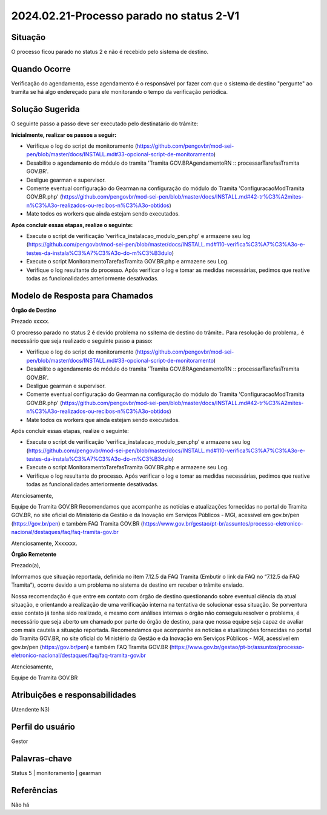 2024.02.21-Processo parado no status 2-V1
=========================================

Situação  
~~~~~~~~

O processo ficou parado no status 2 e não é recebido pelo sistema de destino. 

Quando Ocorre
~~~~~~~~~~~~~~

Verificação do agendamento, esse agendamento é o responsável por fazer com que o sistema de destino "pergunte" ao tramita se há algo endereçado para ele monitorando o tempo da verificação periódica.


Solução Sugerida
~~~~~~~~~~~~~~~~

O seguinte passo a passo deve ser executado pelo destinatário do trâmite:

**Inicialmente, realizar os passos a seguir:**

* Verifique o log do script de monitoramento (https://github.com/pengovbr/mod-sei-pen/blob/master/docs/INSTALL.md#33-opcional-script-de-monitoramento)
* Desabilite o agendamento do módulo do tramita 'Tramita GOV.BRAgendamentoRN :: processarTarefasTramita GOV.BR'.
* Desligue gearman e supervisor. 
* Comente eventual configuração do Gearman na configuração do módulo do Tramita 'ConfiguracaoModTramita GOV.BR.php' (https://github.com/pengovbr/mod-sei-pen/blob/master/docs/INSTALL.md#42-tr%C3%A2mites-n%C3%A3o-realizados-ou-recibos-n%C3%A3o-obtidos)
* Mate todos os workers que ainda estejam sendo executados.

**Após concluir essas etapas, realize o seguinte:**

* Execute o script de verificação 'verifica_instalacao_modulo_pen.php' e armazene seu log (https://github.com/pengovbr/mod-sei-pen/blob/master/docs/INSTALL.md#110-verifica%C3%A7%C3%A3o-e-testes-da-instala%C3%A7%C3%A3o-do-m%C3%B3dulo)
* Execute o script MonitoramentoTarefasTramita GOV.BR.php e armazene seu Log.
* Verifique o log resultante do processo. Após verificar o log e tomar as medidas necessárias, pedimos que reative todas as funcionalidades anteriormente desativadas.

Modelo de Resposta para Chamados  
~~~~~~~~~~~~~~~~~~~~~~~~~~~~~~~~

**Órgão de Destino**

Prezado xxxxx.

O procresso parado no status 2 é devido problema no ssitema de destino do trâmite.. Para resolução do problema,. é necessário que seja  realizado o seguinte passo a passo:

* Verifique o log do script de monitoramento (https://github.com/pengovbr/mod-sei-pen/blob/master/docs/INSTALL.md#33-opcional-script-de-monitoramento)
* Desabilite o agendamento do módulo do tramita 'Tramita GOV.BRAgendamentoRN :: processarTarefasTramita GOV.BR'.
* Desligue gearman e supervisor. 
* Comente eventual configuração do Gearman na configuração do módulo do Tramita 'ConfiguracaoModTramita GOV.BR.php' (https://github.com/pengovbr/mod-sei-pen/blob/master/docs/INSTALL.md#42-tr%C3%A2mites-n%C3%A3o-realizados-ou-recibos-n%C3%A3o-obtidos)
* Mate todos os workers que ainda estejam sendo executados.

Após concluir essas etapas, realize o seguinte:

* Execute o script de verificação 'verifica_instalacao_modulo_pen.php' e armazene seu log (https://github.com/pengovbr/mod-sei-pen/blob/master/docs/INSTALL.md#110-verifica%C3%A7%C3%A3o-e-testes-da-instala%C3%A7%C3%A3o-do-m%C3%B3dulo)
* Execute o script MonitoramentoTarefasTramita GOV.BR.php e armazene seu Log.
* Verifique o log resultante do processo. Após verificar o log e tomar as medidas necessárias, pedimos que reative todas as funcionalidades anteriormente desativadas.

Atenciosamente,

Equipe do Tramita GOV.BR
Recomendamos que acompanhe as notícias e atualizações fornecidas no portal do Tramita GOV.BR, no site oficial do Ministério da Gestão e da Inovação em Serviços Públicos - MGI, acessível em gov.br/pen (https://gov.br/pen) e também ⁠FAQ Tramita GOV.BR (https://www.gov.br/gestao/pt-br/assuntos/processo-eletronico-nacional/destaques/faq/faq-tramita-gov.br

Atenciosamente,
Xxxxxxx.

**Órgão Remetente**

Prezado(a),
 
Informamos que situação reportada, definida no item 7.12.5 da FAQ Tramita (Embutir o link da FAQ no “7.12.5 da FAQ Tramita”), ocorre devido a um problema no sistema de destino em receber o trâmite enviado.

Nossa recomendação é que entre em contato com órgão de destino questionando sobre eventual ciência da atual situação, e orientando a realização de uma verificação interna na tentativa de solucionar essa situação.
Se porventura esse contato já tenha sido realizado, e mesmo com análises internas o órgão não conseguiu resolver o problema, é necessário que seja aberto um chamado por parte do órgão de destino, para que nossa equipe seja capaz de avaliar com mais cautela a situação reportada. Recomendamos que acompanhe as notícias e atualizações fornecidas no portal do Tramita GOV.BR, no site oficial do Ministério da Gestão e da Inovação em Serviços Públicos - MGI, acessível em gov.br/pen (https://gov.br/pen) e também ⁠FAQ Tramita GOV.BR (https://www.gov.br/gestao/pt-br/assuntos/processo-eletronico-nacional/destaques/faq/faq-tramita-gov.br

Atenciosamente,

Equipe do Tramita GOV.BR


Atribuições e responsabilidades  
~~~~~~~~~~~~~~~~~~~~~~~~~~~~~~~~

(Atendente N3)  


Perfil do usuário  
~~~~~~~~~~~~~~~~~~

Gestor


Palavras-chave  
~~~~~~~~~~~~~~

Status 5 | monitoramento | gearman


Referências  
~~~~~~~~~~~~

Não há